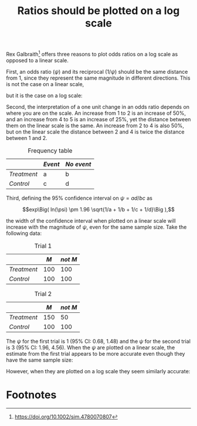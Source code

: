 #+HTML_HEAD: <link rel="stylesheet" type="text/css" href="../theme.css">

#+NAME: add-bars
#+BEGIN_SRC emacs-lisp :exports none :results output
  (load-file "../bars.el")
#+END_SRC
#+CALL: add-bars()

#+TITLE: Ratios should be plotted on a log scale

Rex Galbraith[fn:1] offers three reasons to plot odds ratios on a log scale as opposed to a linear scale.

First, an odds ratio ($\psi$) and its reciprocal ($1/\psi$) should be the same distance from 1, since they represent the same magnitude in different directions. This is not the case on a linear scale,

#+BEGIN_SRC R :exports results :file ./img/linear.svg :width 5 :height 0.5 :results output graphics :cache yes
  par(mar = c(2, 0, 0, 0))
  plot(runif(10, 0.25, 4),
       runif(10, 0.25, 4),
       xlab="",
       ylab="",
       xlim=c(0.25, 4),
       ylim=c(0.25, 4),
       axes=FALSE, type="n")

  axis(1,
       c(1/4, 1/2, 1/1, 2/1, 4/1),
       labels = c("1/4", "1/2", "1", "2", "4"))
#+END_SRC

#+RESULTS[0171af4efa55e0f8830e0c820d296c0d794bdc93]:
[[file:./img/linear.svg]]

but it is the case on a log scale:

#+BEGIN_SRC R :exports results :file ./img/log.svg :width 5 :height 0.5 :results output graphics :cache yes
  par(mar = c(2, 0, 0, 0))
  plot(runif(10, 0.25, 4),
       runif(10, 0.25, 4),
       xlab="",
       ylab="",
       xlim=c(0.25, 4),
       ylim=c(0.25, 4),
       cex.axis=0.2,
       axes=FALSE, type="n", log='x')

  axis(1,
       c(1/4, 1/2, 1/1, 2/1, 4/1),
       labels = c("1/4", "1/2", "1", "2", "4"))
#+END_SRC

#+RESULTS[f173fe544bc16c17143b4ca95209739a3bdc2ec3]:
[[file:./img/log.svg]]

Second, the interpretation of a one unit change in an odds ratio depends on where you are on the scale. An increase from 1 to 2 is an increase of 50%, and an increase from 4 to 5 is an increase of 25%, yet the distance between them on the linear scale is the same. An increase from 2 to 4 is also 50%, but on the linear scale the distance between 2 and 4 is twice the distance between 1 and 2.

#+CAPTION: Frequency table
|           | /Event/ | /No event/ |
|-----------+-------+----------|
| /Treatment/ | a     | b        |
| /Control/   | c     | d        |

Third, defining the 95% confidence interval on $\psi = ad/bc$ as

$$exp\Big( ln(\psi) \pm 1.96 \sqrt{1/a + 1/b + 1/c + 1/d}\Big ),$$

the width of the confidence interval when plotted on a linear scale will increase with the magnitude of $\psi$, even for the same sample size.
Take the following data:

#+CAPTION: Trial 1
|           |   /M/ | /not M/ |
|-----------+-----+-------|
| /Treatment/ | 100 |   100 |
| /Control/   | 100 |   100 |

#+CAPTION: Trial 2
|           |   /M/ | /not M/ |
|-----------+-----+-------|
| /Treatment/ | 150 |    50 |
| /Control/   | 100 |   100 |


The $\psi$ for the first trial is 1 (95% CI: 0.68, 1.48) and the $\psi$ for the second trial is 3 (95% CI: 1.96, 4.56).
When the $\psi$ are plotted on a linear scale, the estimate from the first trial appears to be more accurate even though they have the same sample size:

#+BEGIN_SRC R :exports results :file ./img/linear2.svg :width 5 :height 3 :results output graphics
  a1 <- 100
  b1 <- 100
  c1 <- 100
  d1 <- 100
  OR1 <- (a1 * d1) / (b1 * c1)
  LL1 <- exp(log(OR1) - 1.96 * sqrt(1/a1 + 1/b1 + 1/c1 + 1/d1))
  UL1 <- exp(log(OR1) + 1.96 * sqrt(1/a1 + 1/b1 + 1/c1 + 1/d1))

  a2 <- 150
  b2 <- 50
  c2 <- 100
  d2 <- 100
  OR2 <- (a2 * d2) / (b2 * c2)
  LL2 <- exp(log(OR2) - 1.96 * sqrt(1/a2 + 1/b2 + 1/c2 + 1/d2))
  UL2 <- exp(log(OR2) + 1.96 * sqrt(1/a2 + 1/b2 + 1/c2 + 1/d2))

  OR <- c(OR1, OR2)
  LL <- c(LL1, LL2)
  UL <- c(UL1, UL2)
  trial <- 1:2

  par(mar = c(2, 4, 0.5, 0.5))
  plot(OR, trial,
       xlim=c(min(LL), max(UL)),
       pch=19,
       ylim=c(0, 3),
       yaxt='n',
       xlab="", ylab="")
  axis(2, c(1, 2), c("Trial 1", "Trial 2"), las=1)
  arrows(LL, trial, UL, trial, length=0.05, angle=90, code=3)
#+END_SRC

#+RESULTS:
[[file:./img/linear2.svg]]

However, when they are plotted on a log scale they seem similarly accurate:

#+BEGIN_SRC R :exports results :file ./img/log2.svg :width 5 :height 3 :results output graphics
  a1 <- 100
  b1 <- 100
  c1 <- 100
  d1 <- 100
  OR1 <- (a1 * d1) / (b1 * c1)
  LL1 <- exp(log(OR1) - 1.96 * sqrt(1/a1 + 1/b1 + 1/c1 + 1/d1))
  UL1 <- exp(log(OR1) + 1.96 * sqrt(1/a1 + 1/b1 + 1/c1 + 1/d1))

  a2 <- 150
  b2 <- 50
  c2 <- 100
  d2 <- 100
  OR2 <- (a2 * d2) / (b2 * c2)
  LL2 <- exp(log(OR2) - 1.96 * sqrt(1/a2 + 1/b2 + 1/c2 + 1/d2))
  UL2 <- exp(log(OR2) + 1.96 * sqrt(1/a2 + 1/b2 + 1/c2 + 1/d2))

  OR <- c(OR1, OR2)
  LL <- c(LL1, LL2)
  UL <- c(UL1, UL2)
  trial <- 1:2

  par(mar = c(2, 4, 0.5, 0.5))
  plot(OR, trial,
       xlim=c(min(LL), max(UL)),
       pch=19,
       ylim=c(0, 3),
       yaxt='n',
       xlab="", ylab="",
       log='x')
  axis(2, c(1, 2), c("Trial 1", "Trial 2"), las=1)
  arrows(LL, trial, UL, trial, length=0.05, angle=90, code=3)
#+END_SRC

#+RESULTS:
[[file:./img/log2.svg]]

* Footnotes

[fn:1] https://doi.org/10.1002/sim.4780070807
